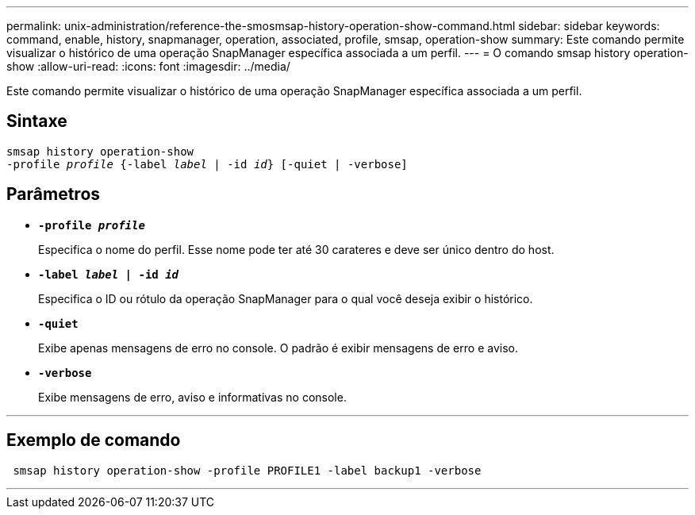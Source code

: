 ---
permalink: unix-administration/reference-the-smosmsap-history-operation-show-command.html 
sidebar: sidebar 
keywords: command, enable, history, snapmanager, operation, associated, profile, smsap, operation-show 
summary: Este comando permite visualizar o histórico de uma operação SnapManager específica associada a um perfil. 
---
= O comando smsap history operation-show
:allow-uri-read: 
:icons: font
:imagesdir: ../media/


[role="lead"]
Este comando permite visualizar o histórico de uma operação SnapManager específica associada a um perfil.



== Sintaxe

[listing, subs="+macros"]
----
pass:quotes[smsap history operation-show
-profile _profile_ {-label _label_ | -id _id_} [-quiet | -verbose\]]
----


== Parâmetros

* `*-profile _profile_*`
+
Especifica o nome do perfil. Esse nome pode ter até 30 carateres e deve ser único dentro do host.

* `*-label _label_ | -id _id_*`
+
Especifica o ID ou rótulo da operação SnapManager para o qual você deseja exibir o histórico.

* `*-quiet*`
+
Exibe apenas mensagens de erro no console. O padrão é exibir mensagens de erro e aviso.

* `*-verbose*`
+
Exibe mensagens de erro, aviso e informativas no console.



'''


== Exemplo de comando

[listing]
----
 smsap history operation-show -profile PROFILE1 -label backup1 -verbose
----
'''